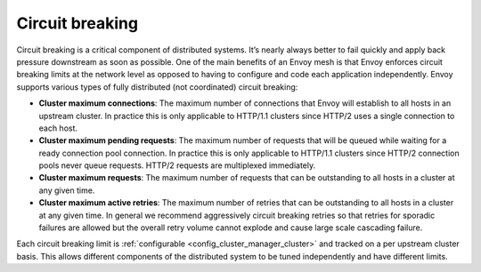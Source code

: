 .. _arch_overview_circuit_break:

Circuit breaking
================

Circuit breaking is a critical component of distributed systems. It’s nearly always better to fail
quickly and apply back pressure downstream as soon as possible. One of the main benefits of an Envoy
mesh is that Envoy enforces circuit breaking limits at the network level as opposed to having to
configure and code each application independently. Envoy supports various types of fully distributed
(not coordinated) circuit breaking:

* **Cluster maximum connections**: The maximum number of connections that Envoy will establish to
  all hosts in an upstream cluster. In practice this is only applicable to HTTP/1.1 clusters since
  HTTP/2 uses a single connection to each host.
* **Cluster maximum pending requests**: The maximum number of requests that will be queued while
  waiting for a ready connection pool connection. In practice this is only applicable to HTTP/1.1
  clusters since HTTP/2 connection pools never queue requests. HTTP/2 requests are multiplexed
  immediately.
* **Cluster maximum requests**: The maximum number of requests that can be outstanding to all hosts
  in a cluster at any given time.
* **Cluster maximum active retries**: The maximum number of retries that can be outstanding to all
  hosts in a cluster at any given time. In general we recommend aggressively circuit breaking
  retries so that retries for sporadic failures are allowed but the overall retry volume cannot
  explode and cause large scale cascading failure.

Each circuit breaking limit is :ref:`configurable <config_cluster_manager_cluster>` and tracked on a
per upstream cluster basis. This allows different components of the distributed system to be tuned
independently and have different limits.
